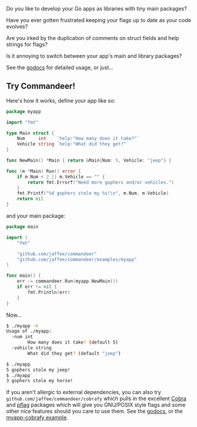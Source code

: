 Do you like to develop your Go apps as libraries with tiny main packages?

Have you ever gotten frustrated keeping your flags up to date as your code evolves?

Are you irked by the duplication of comments on struct fields and help strings for flags?

Is it annoying to switch between your app's main and library packages?

See the [[https://godoc.org/github.com/jaffee/commandeer][godocs]] for detailed usage, or just...

** Try Commandeer!
Here's how it works, define your app like so:
#+BEGIN_SRC go
package myapp

import "fmt"

type Main struct {
	Num     int    `help:"How many does it take?"`
	Vehicle string `help:"What did they get?"`
}

func NewMain() *Main { return &Main{Num: 5, Vehicle: "jeep"} }

func (m *Main) Run() error {
	if m.Num < 2 || m.Vehicle == "" {
		return fmt.Errorf("Need more gophers and/or vehicles.")
	}
	fmt.Printf("%d gophers stole my %s!\n", m.Num, m.Vehicle)
	return nil
}
#+END_SRC

and your main package:
#+BEGIN_SRC go
package main

import (
	"fmt"

	"github.com/jaffee/commandeer"
	"github.com/jaffee/commandeer/examples/myapp"
)

func main() {
	err := commandeer.Run(myapp.NewMain())
	if err != nil {
		fmt.Println(err)
	}
}
#+END_SRC

Now...
#+BEGIN_SRC bash
$ ./myapp -h
Usage of ./myapp:
  -num int
    	How many does it take? (default 5)
  -vehicle string
    	What did they get? (default "jeep")

$ ./myapp
5 gophers stole my jeep!
$ ./myapp
3 gophers stole my horse!
#+END_SRC

If you aren't allergic to external dependencies, you can also try
=github.com/jaffee/commandeer/cobrafy= which pulls in the excellent [[https://github.com/spf13/cobra][Cobra]] and
[[https://github.com/spf13/pflag][pflag]] packages which will give you GNU/POSIX style flags and some other nice
features should you care to use them. See the [[https://godocs.org/github.com/commandeer/cobrafy][godocs]], or the [[https://github.com/jaffee/commandeer/blob/master/examples/myapp/cmd/myapp-cobrafy/main.go][myapp-cobrafy example]].
